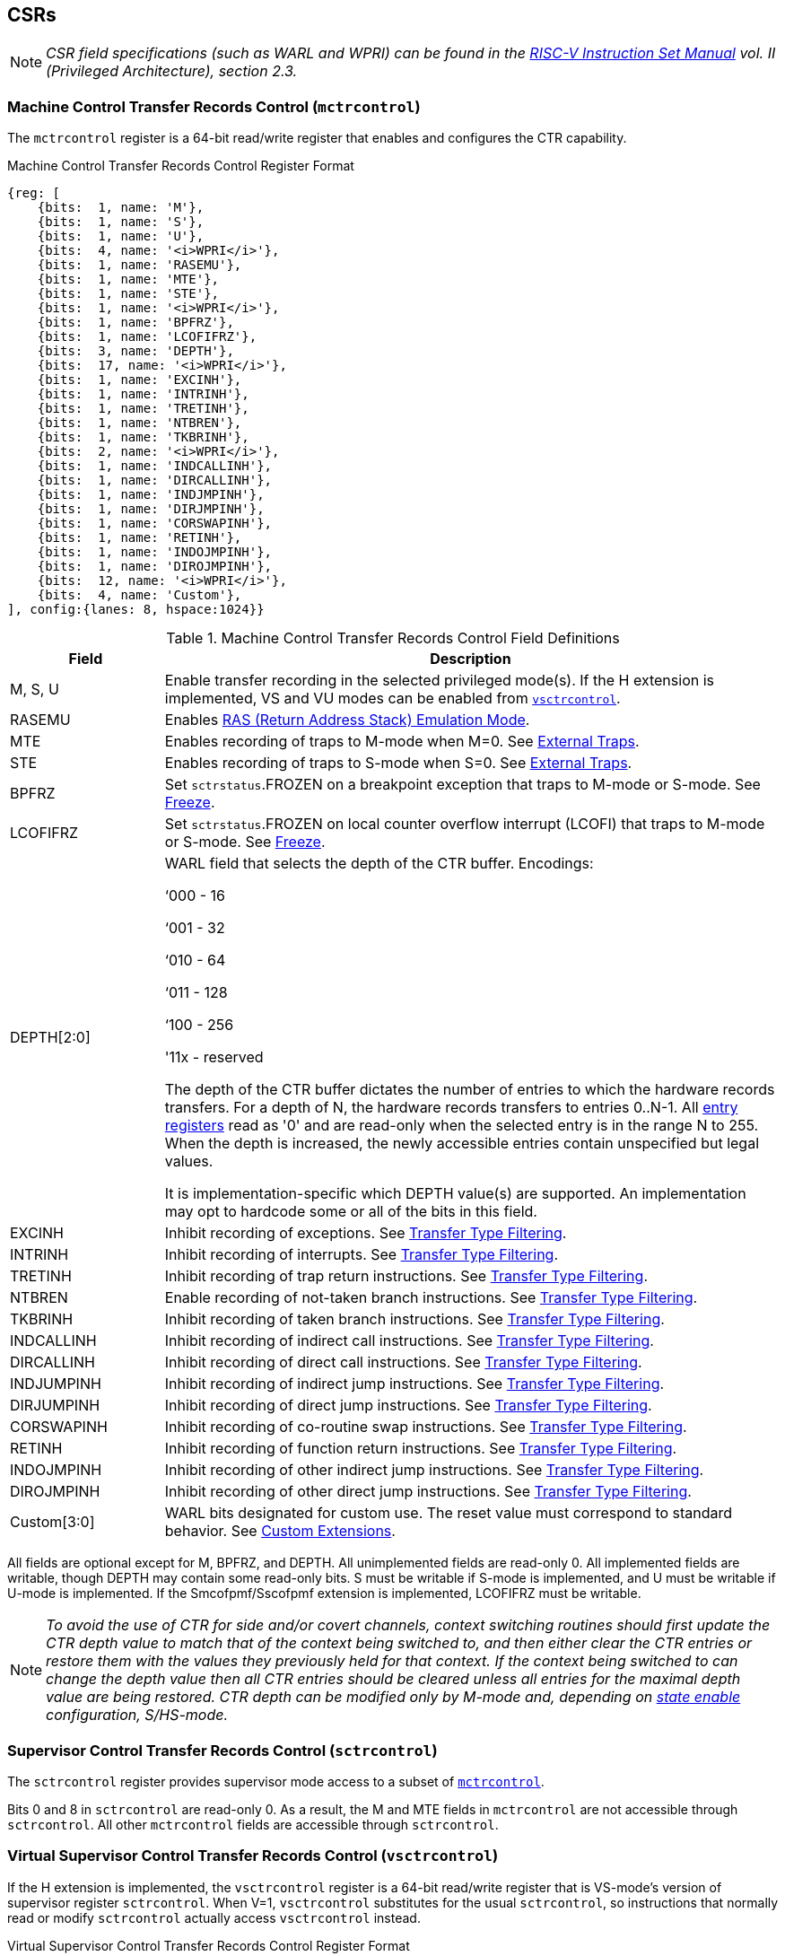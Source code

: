 [[body]]
== CSRs

[NOTE]
[%unbreakable]
====
_CSR field specifications (such as WARL and WPRI) can be found in the link:https://riscv.org/technical/specifications/[RISC-V Instruction Set Manual] vol. II (Privileged Architecture), section 2.3._
====

=== Machine Control Transfer Records Control (`mctrcontrol`)

The `mctrcontrol` register is a 64-bit read/write register that enables and configures the CTR capability.

.Machine Control Transfer Records Control Register Format
[%unbreakable]
[wavedrom, , ]
....
{reg: [    
    {bits:  1, name: 'M'},
    {bits:  1, name: 'S'},
    {bits:  1, name: 'U'},
    {bits:  4, name: '<i>WPRI</i>'},
    {bits:  1, name: 'RASEMU'},
    {bits:  1, name: 'MTE'},
    {bits:  1, name: 'STE'},
    {bits:  1, name: '<i>WPRI</i>'},
    {bits:  1, name: 'BPFRZ'},
    {bits:  1, name: 'LCOFIFRZ'},
    {bits:  3, name: 'DEPTH'},
    {bits:  17, name: '<i>WPRI</i>'},
    {bits:  1, name: 'EXCINH'},
    {bits:  1, name: 'INTRINH'},
    {bits:  1, name: 'TRETINH'},
    {bits:  1, name: 'NTBREN'},
    {bits:  1, name: 'TKBRINH'},
    {bits:  2, name: '<i>WPRI</i>'},
    {bits:  1, name: 'INDCALLINH'},
    {bits:  1, name: 'DIRCALLINH'},
    {bits:  1, name: 'INDJMPINH'},
    {bits:  1, name: 'DIRJMPINH'},
    {bits:  1, name: 'CORSWAPINH'},
    {bits:  1, name: 'RETINH'},
    {bits:  1, name: 'INDOJMPINH'},
    {bits:  1, name: 'DIROJMPINH'},
    {bits:  12, name: '<i>WPRI</i>'},
    {bits:  4, name: 'Custom'},
], config:{lanes: 8, hspace:1024}}
....

.Machine Control Transfer Records Control Field Definitions
[%unbreakable]
[width="100%",cols="20%,80%",options="header",]
|===
|Field |Description
|M, S, U |Enable transfer recording in the selected privileged mode(s).  If the H extension is implemented, VS and VU modes can be enabled from <<_virtual_supervisor_control_transfer_records_control_vsctrcontrol, `vsctrcontrol`>>.  

|RASEMU |Enables <<_ras_return_address_stack_emulation_mode, RAS (Return Address Stack) Emulation Mode>>.

|MTE |Enables recording of traps to M-mode when M=0.  See <<_external_traps, External Traps>>.

|STE |Enables recording of traps to S-mode when S=0.  See <<_external_traps, External Traps>>.

|BPFRZ |Set `sctrstatus`.FROZEN on a breakpoint exception that traps to M-mode or S-mode. See <<_freeze, Freeze>>.

|LCOFIFRZ |Set `sctrstatus`.FROZEN on local counter overflow interrupt (LCOFI) that traps to M-mode or S-mode. See <<_freeze, Freeze>>.

|DEPTH[2:0] a|
WARL field that selects the depth of the CTR buffer. Encodings:

‘000 - 16

‘001 - 32

‘010 - 64

‘011 - 128

‘100 - 256

'11x - reserved

The depth of the CTR buffer dictates the number of entries to which the 
hardware records transfers. For a depth of N, the hardware
records transfers to entries 0..N-1. All <<_entry_registers, entry registers>> read as '0' and are read-only when the selected entry is in the range N to 255.  When the depth is increased, the newly accessible entries contain unspecified but legal values.

It is implementation-specific which DEPTH value(s) are supported.  An implementation may opt to hardcode some or all of the bits in this field.

|EXCINH |Inhibit recording of exceptions.  See <<_transfer_type_filtering, Transfer Type Filtering>>.

|INTRINH |Inhibit recording of interrupts.  See <<_transfer_type_filtering, Transfer Type Filtering>>.

|TRETINH |Inhibit recording of trap return instructions.  See <<_transfer_type_filtering, Transfer Type Filtering>>.

|NTBREN |Enable recording of not-taken branch instructions.  See <<_transfer_type_filtering, Transfer Type Filtering>>.

|TKBRINH |Inhibit recording of taken branch instructions.  See <<_transfer_type_filtering, Transfer Type Filtering>>.

|INDCALLINH |Inhibit recording of indirect call instructions.  See <<_transfer_type_filtering, Transfer Type Filtering>>.

|DIRCALLINH |Inhibit recording of direct call instructions.  See <<_transfer_type_filtering, Transfer Type Filtering>>.

|INDJUMPINH |Inhibit recording of indirect jump instructions.  See <<_transfer_type_filtering, Transfer Type Filtering>>.

|DIRJUMPINH |Inhibit recording of direct jump instructions.  See <<_transfer_type_filtering, Transfer Type Filtering>>.

|CORSWAPINH |Inhibit recording of co-routine swap instructions.  See <<_transfer_type_filtering, Transfer Type Filtering>>.

|RETINH |Inhibit recording of function return instructions.  See <<_transfer_type_filtering, Transfer Type Filtering>>.

|INDOJMPINH |Inhibit recording of other indirect jump instructions.  See <<_transfer_type_filtering, Transfer Type Filtering>>.

|DIROJMPINH |Inhibit recording of other direct jump instructions.  See <<_transfer_type_filtering, Transfer Type Filtering>>.
|Custom[3:0] | WARL bits designated for custom use.  The reset value must correspond to standard behavior.  See <<Custom Extensions>>.
|===

All fields are optional except for M, BPFRZ, and DEPTH.  All unimplemented fields are read-only 0.  All implemented fields are writable, though DEPTH may contain some read-only bits.  S must be writable if S-mode is implemented, and U must be writable if U-mode is implemented.  If the Smcofpmf/Sscofpmf extension is implemented, LCOFIFRZ must be writable.

[NOTE]
[%unbreakable]
====
_To avoid the use of CTR for side and/or covert channels, context switching routines should first update the CTR depth value to match that of the context being switched to, and then either clear the CTR entries or restore them with the values they previously held for that context. If the context being switched to can change the depth value then all CTR entries should be cleared unless all entries for the maximal depth value are being restored.  CTR depth can be modified only by M-mode and, depending on <<_state_enable_access_control, state enable>> configuration, S/HS-mode._
====

=== Supervisor Control Transfer Records Control (`sctrcontrol`)

The `sctrcontrol` register provides supervisor mode access to a subset of <<_machine_control_transfer_records_control_mctrcontrol, `mctrcontrol`>>.

Bits 0 and 8 in `sctrcontrol` are read-only 0. As a result, the M and MTE fields in `mctrcontrol` are not accessible through `sctrcontrol`.  All other `mctrcontrol` fields are accessible through `sctrcontrol`.

=== Virtual Supervisor Control Transfer Records Control (`vsctrcontrol`)

If the H extension is implemented, the `vsctrcontrol` register is a 64-bit read/write register that is VS-mode's version of supervisor register `sctrcontrol`.  When V=1, `vsctrcontrol` substitutes for the usual `sctrcontrol`, so instructions that normally read or modify `sctrcontrol` actually access `vsctrcontrol` instead.

.Virtual Supervisor Control Transfer Records Control Register Format
[%unbreakable]
[wavedrom, , ]
....
{reg: [    
    {bits:  1, name: '<i>WPRI</i>'},
    {bits:  1, name: 'S'},
    {bits:  1, name: 'U'},
    {bits:  4, name: '<i>WPRI</i>'},
    {bits:  1, name: 'RASEMU'},
    {bits:  1, name: '<i>WPRI</i>'},
    {bits:  1, name: 'STE'},
    {bits:  1, name: '<i>WPRI</i>'},
    {bits:  1, name: 'BPFRZ'},
    {bits:  1, name: 'LCOFIFRZ'},
    {bits:  3, name: 'DEPTH'},
    {bits:  17, name: '<i>WPRI</i>'},
    {bits:  1, name: 'EXCINH'},
    {bits:  1, name: 'INTRINH'},
    {bits:  1, name: 'TRETINH'},
    {bits:  1, name: 'NTBREN'},
    {bits:  1, name: 'TKBRINH'},
    {bits:  2, name: '<i>WPRI</i>'},
    {bits:  1, name: 'INDCALLINH'},
    {bits:  1, name: 'DIRCALLINH'},
    {bits:  1, name: 'INDJMPINH'},
    {bits:  1, name: 'DIRJMPINH'},
    {bits:  1, name: 'CORSWAPINH'},
    {bits:  1, name: 'RETINH'},
    {bits:  1, name: 'INDOJMPINH'},
    {bits:  1, name: 'DIROJMPINH'},
    {bits:  12, name: '<i>WPRI</i>'},
    {bits:  4, name: 'Custom'},
], config:{lanes: 8, hspace:1024}}
....

.Virtual Supervisor Control Transfer Records Control Field Definitions
[%unbreakable]
[width="100%",cols="20%,80%",options="header",]
|===
|Field |Description 
|S |Enable transfer recording in VS-mode.  
|U |Enable transfer recording in VU-mode.  
|STE |Enables recording of traps to VS-mode when S=0.  See <<_external_traps, External Traps>>.
|BPFRZ |Set `sctrstatus`.FROZEN on a breakpoint exception that traps to VS-mode. See <<_freeze, Freeze>>.
|LCOFIFRZ |Set `sctrstatus`.FROZEN on local counter overflow interrupt (LCOFI) that traps to VS-mode. See <<_freeze, Freeze>>.
|DEPTH[2:0] |Provides read-only access to the `sctrcontrol`.DEPTH field  
2+|Other field definitions match those of <<_supervisor_control_transfer_records_control_sctrcontrol, `sctrcontrol`>>.  The optional fields implemented in `vsctrcontrol` should match those implemented in `sctrcontrol`.
|===

[NOTE]
[%unbreakable]
====
`__vsctrcontrol__`.__DEPTH__ _is a read-only copy of `sctrcontrol`.DEPTH in order to allow a hypervisor to dictate the depth used by a guest.  This simplifies VM (guest) migration, by providing the hypervisor a means to require the guest to use a depth supported across all systems in the datacenter._
====

[NOTE]
[%unbreakable]
====
_Unlike the CTR status register or the CTR entry registers, the CTR control register has a VS-mode version.  This allows a guest to manage the CTR configuration directly, without requiring traps to HS-mode, while ensuring that the guest configuration (most notably the privilege mode enable bits) do not impact CTR behavior when V=0._
====

=== Supervisor Control Transfer Records Status (`sctrstatus`)

The `sctrstatus` register grants access to CTR status information and is updated by the hardware whenever CTR is active.  CTR is active when the current privilege mode is enabled for recording and CTR is not frozen.

.Supervisor Control Transfer Records Status Register Format
[%unbreakable]
[wavedrom, , ]
....
{reg: [    
    {bits:  8, name: 'WRPTR'},
    {bits:  23, name: '<i>WPRI</i>'},
    {bits:  1, name: 'FROZEN'},
], config:{lanes: 2, hspace:1024}}
....

.Supervisor Control Transfer Records Status Field Definitions
[%unbreakable]
[width="100%",cols="15%,75%,10%",options="header",]
|===
|Field |Description |Access
|WRPTR |Indicates the physical CTR buffer entry to be written next.  Incremented on new transfers recorded (see <<_behavior, Behavior>>), and decremented on qualified returns when `mctrcontrol`.RASEMU=1 (see <<_ras_return_address_stack_emulation_mode, RAS (Return Address Stack) Emulation Mode>>).  For a given CTR depth (where depth = 2^(DEPTH+4)^), WRPTR wraps to 0 on an increment when the value matches depth-1, and to depth-1 on a decrement when the value is 0.  Bits above those needed to represent depth-1 (e.g., bits 7:4 for a depth of 16) are read-only 0. On depth changes, WRPTR holds an unspecified but legal value. |WARL 
|FROZEN |Inhibit transfer recording. See <<_freeze, Freeze>>. |WARL
|===

Undefined bits in `sctrstatus` are WPRI. Status fields may be added by future extensions,
and software should ignore but preserve any fields that it does not recognize.  Undefined  bits must be implemented as read-only 0, unless a <<_custom_extensions, custom extension>> is implemented and enabled.

[NOTE]
[%unbreakable]
====
_Logical entry 0, accessed via `mireg*` when `miselect`=0x200, is always the physical entry preceding the WRPTR entry ((WRPTR-1) % depth), where depth = 2^(DEPTH+4)^._
====
[NOTE]
[%unbreakable]
====
_Because the `sctrstatus` register is updated by hardware, writes should be performed with caution.  If a multi-instruction read-modify-write to `sctrstatus` is performed while CTR is active, and between the read and write a qualified transfer or trap that causes CTR freeze completes, a hardware update could be lost.  Software may wish to ensure that CTR is inactive before performing a read-modify-write, by ensuring that either `sctrstatus`.FROZEN=1, or that the current privilege mode is not enabled for recording._

_When restoring CTR state, `sctrstatus` should be written before CTR entry state is restored.  This ensures that the software writes to logical CTR entries modify the proper physical entries._
====
[NOTE]
[%unbreakable]
====
_Exposing the WRPTR provides a more efficient means for synthesizing CTR entries.  If a qualified control transfer is emulated, the emulator can simply increment the WRPTR, then write the synthesized record to entry 0.  If a qualified function return is emulated while RASEMU=1, the emulator can clear `ctrsource`.V for entry 0, then decrement the WRPTR._

_Exposing the WRPTR may also allow support for Linux perf's https://lwn.net/Articles/802821[[.underline]#stack stitching#] capability._
====

=== CSR Listing

.CTR CSR List
[%unbreakable]
[width="100%",cols="^12%,18%,70%",options="header",]
|===
| CSR Number | Name | Description
| 0x181 | `sctrcontrol` | Supervisor Control Transfer Records Control Register
| 0x183 | `sctrstatus` | Supervisor Control Transfer Records Status Register
| 0x281 | `vsctrcontrol` | Virtual Supervisor Control Transfer Records Control Register
| 0x381 | `mctrcontrol` | Machine Control Transfer Records Control Register
|===

[NOTE]
====
_Because the ROI of CTR is perceived to be low for RV32 implementations, CTR does not fully support RV32.  While control flow transfers in RV32 can be recorded, RV32 cannot access_ `x__ctrcontrol__` _bits 63:32.  A future extension could add support for RV32 by adding 3 new CSRs (`mctrcontrolh`, `sctrcontrolh`, and `vsctrcontrolh`) to provide this access._
====

== Entry Registers

Control transfer records are stored in a CTR buffer, such that each buffer entry stores information about a single transfer.  The CTR buffer entries are logically accessed via the indirect register access mechanism defined by the
https://github.com/riscv/riscv-indirect-csr-access/releases[[.underline]#Smcsrind/Sscsrind#]
extension. The `miselect` index range 0x200 through 0x2FF is reserved for CTR
entries 0 through 255. When `miselect` holds a value in this range, `mireg` provides access to <<_control_transfer_record_source_ctrsource, `ctrsource`>>, `mireg2` provides access to <<_control_transfer_record_target_ctrtarget, `ctrtarget`>>, and `mireg3` provides access to <<_control_transfer_record_source_ctrdata, `ctrdata`>>.  `mireg4`, `mireg5`, and `mireg6` are read-only 0.

The standard indirect register access rules specified by Smcsrind/Sscsrind apply for CTR.  S-mode is able to access CTR entries using the `siselect`/`sireg*` interface, with the same behavior described for M-mode above.  Similarly, VS-mode is able to access CTR entries using `siselect` (really `vsiselect`) and `sireg*` (really `vsireg*`).  See <<_state_enable_access_control, State Enable Access Control>> for cases where CTR accesses from S-mode and VS-mode may be restricted.  

For `__x__iselect` values in 0x200..0x2FF, `vsireg*` registers access the same entry register state as `mireg*` and `sireg*`, regardless of the privilege mode at the time of access.  There is not a separate set of entry registers for V=1.

=== Control Transfer Record Source (`ctrsource`)

The `ctrsource` register contains the source program counter, which is the `pc` of the recorded control transfer instruction, or the epc of the recorded trap.  The valid (V) bit is set by the hardware when a transfer is recorded in the selected CTR buffer entry, and implies that
data in `ctrsource`, `ctrtarget`, and `ctrdata` is valid for this entry.

`ctrsource` is an MXLEN-bit WARL register that must be able to hold all valid virtual or physical addresses that can serve as a `pc`. It need not be able to hold any invalid addresses.  When XLEN < MXLEN, both explicit writes (by software) and implict writes (for recorded transfers) will be zero-extended.

.Control Transfer Record Source Register Format for MXLEN=64
[%unbreakable]
[wavedrom, , ]
....
{reg: [    
    {bits:  1, name: 'V'},
    {bits:  63, name: 'PC[63:1]'},
], config:{lanes: 1, hspace: 1024}}
....

[NOTE]
[%unbreakable]
====
_CTR entry registers are defined as MXLEN, despite the_ `x__ireg*__` _CSRs used to access them being XLEN, to ensure that entries recorded in RV64 are not truncated, as a result of CSR Width Modulation, on a transition to RV32._
====
[NOTE]
[%unbreakable]
====
_A transfer from an invalid address (which could only occur on an exception) may report a valid address in `ctrsource`.PC._
====

=== Control Transfer Record Target (`ctrtarget`)

The `ctrtarget` register contains the target (destination) program counter
of the recorded transfer. The optional MISP bit is set by the hardware
when the recorded transfer is an instruction whose target or
taken/not-taken direction was mispredicted by the branch predictor. MISP
is read-only 0 when not implemented.

`ctrtarget` is an MXLEN-bit WARL register that must be able to hold all valid virtual or physical addresses that can serve as a `pc`. It need not be able to hold any invalid addresses. When XLEN < MXLEN, both explicit writes (by software) and implict writes (by recorded transfers) will be zero-extended.

.Control Transfer Record Target Register Format for MXLEN=64
[%unbreakable]
[wavedrom, , ]
....
{reg: [    
    {bits:  1, name: 'MISP'},
    {bits:  63, name: 'PC[63:1]'},
], config:{lanes: 2, hspace: 1024}}
....

[NOTE]
[%unbreakable]
====
_A transfer to an invalid address may report a valid address in `ctrtarget`.PC._
====

=== Control Transfer Record Metadata (`ctrdata`)

The `ctrdata` register contains metadata for the recorded transfer. This
register must be implemented, though all fields within it are optional.
Unimplemented fields are read-only 0.  `ctrdata` is a 64-bit register.  

.Control Transfer Record Metadata Register Format
[%unbreakable]
[wavedrom, , ]
....
{reg: [    
    {bits:  4, name: 'TYPE'},
    {bits:  11, name: '<i>WPRI</i>'},
    {bits:  1, name: 'CCV'},
    {bits:  16, name: 'CC'},
    {bits:  32, name: '<i>WPRI</i>'},
], config:{lanes: 2, hspace: 1024}}
....

.Control Transfer Record Metadata Field Definitions
[%unbreakable]
[width="100%",cols="15%,75%,10%",options="header",]
|===
|Field |Description |Access 
|TYPE[3:0] a|
Identifies the type of the control flow transfer recorded in the entry. Implementations that do not support this field will report 0.

0000 - Reserved

0001 - Exception

0010 - Interrupt

0011 - Trap return

0100 - Not-taken branch

0101 - Taken branch

0110 - Reserved

0111 - Reserved

1000 - Indirect call

1001 - Direct call

1010 - Indirect jump

1011 - Direct jump

1100 - Co-routine swap

1101 - Return

1110 - Other indirect jump

1111 - Other direct jump

|WARL 

|CCV |Cycle Count Valid. See <<_cycle_counting, Cycle Counting>>. |WARL 

|CC[15:0] |Cycle Count, composed of the Cycle Count Exponent (CCE, in
CC[15:12]) and Cycle Count Mantissa (CCM, in CC[11:0]). See
<<_cycle_counting, Cycle Counting>>. |WARL 
|===

Undefined bits in `ctrdata` are WPRI. Status fields may be added by future extensions, and software should ignore but preserve any fields that it does not recognize.  Undefined bits must be implemented as read-only 0, unless a <<_custom_extensions, custom extension>> is implemented and enabled.

[NOTE]
[%unbreakable]
====
_Like the <<_transfer_type_filtering, Transfer Type Filtering>> bits in `mctrcontrol`, the `ctrdata`.TYPE bits leverage the E-trace itype encodings._
====

== Instructions
=== Supervisor CTR Clear Instruction

[WARNING]
====
_Instruction opcode and format TBD_
====

The supervisor CTRCLEAR instruction performs the following operations:

* Zeroes all <<_entry_registers, CTR entry registers>>, for all DEPTH values
* Zeroes the CTR cycle counter and CCV (see <<_cycle_counting, Cycle Counting>>)

Any read of `ctrsource`, `ctrtarget`, or `ctrdata` that follows CTRCLEAR, such that it precedes the next qualified control transfer, will return the value 0.  Further, the first recorded transfer following CTRCLEAR will have `ctrdata`.CCV=0. 

CTRCLEAR raises an illegal-instruction exception in U-mode and VU-mode.

== State Enable Access Control

When Smstateen is implemented, the `mstateen0`.CTR bit controls access to CTR register state from privilege modes less privileged than M-mode.  When `mstateen0`.CTR=1, accesses to CTR register state behave as described in <<_csrs, CSRs>> and <<_entry_registers, Entry Registers>> above, while CTRCLEAR behaves as described in <<_supervisor_ctr_clear_instruction, Supervisor CTR Clear Instruction>>.  When `mstateen0`.CTR=0 and the privilege mode is less privileged than M-mode, the following operations raise an illegal-instruction exception:

* Attempts to access `sctrcontrol`, `vsctrcontrol`, or `sctrstatus`
* Attempts to access `sireg*` when `siselect` is in 0x200..0x2FF, or `vsireg*` when `vsiselect` is in 0x200..0x2FF
* Execution of the CTRCLEAR instruction

When `mstateen0`.CTR=0, qualified control transfers executed in privilege modes less privileged than M-mode will continue to implicitly update <<_entry_registers, Entry Registers>> and <<_machine_control_transfer_records_status_sctrstatus, `sctrstatus`>>.

If the H extension is implemented and `mstateen0`.CTR=1, the `hstateen0`.CTR bit controls access to supervisor CTR state (`sctrcontrol`, `sctrstatus`, and `sireg*` when `siselect` is in 0x200..0x2FF) when V=1.  `hstateen0`.CTR is read-only 0 when `mstateen0`.CTR=0.

When `mstateen0`.CTR=1 and `hstateen0`.CTR=1, VS-mode accesses to supervisor CTR state behave as described in <<_csrs, CSRs>> and <<_entry_registers, Entry Registers>> above, while CTRCLEAR behaves as described in <<_supervisor_ctr_clear_instruction, Supervisor CTR Clear Instruction>>.  When `mstateen0`.CTR=1 and `hstateen0`.CTR=0, both VS-mode accesses to supervisor CTR state and VS-mode execution of CTRCLEAR raise a virtual-instruction exception.

When `hstateen0`.CTR=0, qualified control transfers executed while V=1 will continue to implicitly update <<_entry_registers, Entry Registers>> and <<_machine_control_transfer_records_status_sctrstatus, `sctrstatus`>>.

The CTR bit is bit 54 in `mstateen0` and `hstateen0`.

[NOTE]
[%unbreakable]
====
_See the https://github.com/riscv/riscv-indirect-csr-access[[.underline]#Smcsrind/Sscsrind spec#] for how bit 60 in mstateen0 and hstateen0 can also restrict access to `sireg*`/`siselect` and `vsireg*`/`vsiselect` from privilege modes less privileged than M-mode._
====

== Behavior

CTR records qualified control transfers.  Control transfers are qualified if they meet the following criteria:

* The current privilege mode is enabled
* The transfer type is not inhibited
* `sctrstatus`.FROZEN is not set
* The transfer completes/retires

Such qualified transfers update the <<_entry_registers, Entry Registers>> at logical entry 0.  As a result, older entries are pushed down the stack: the record previously in entry 0
moves to entry 1, the record in entry 1 moves to entry 2, and so on.  If the CTR buffer is full, the oldest recorded entry (previously at entry depth-1) is lost.

Recorded transfers will set the `ctrsource`.V bit to 1, and will update all implemented record fields. 

[NOTE]
[%unbreakable]
====
_In order to collect accurate and representative performance profiles while using CTR, it is recommended that hardware recording of control transfers incurs no added performance overhead, e.g., in the form of retirement or instruction execution restrictions that are not present when CTR is not active._
====

=== Privilege Mode Transitions

Transfers that change the privilege mode are a special case. What is
recorded, if anything, depends on whether the source privilege mode
and/or target privilege mode are enabled for recording, and on the transfer type (trap
or trap return).

Traps between enabled privilege modes are recorded as normal.  Traps from a disabled privilege mode to an enabled privilege mode are partially recorded, such that the `ctrsource`.PC is 0. Traps from an enabled mode to a disabled mode, known as external traps, are not recorded by default.  See <<_external_traps, External Traps>> for how they can be recorded.

Trap returns have similar treatment.  Trap returns between enabled privilege modes are recorded as normal.  Trap returns from an enabled mode back to a disabled mode are partially recorded, such that `ctrtarget`.PC is 0.  Trap returns from a disabled mode to an enabled mode are not recorded.

[NOTE]
====
_If privileged software is configuring CTR on behalf of less privileged software, it should ensure that its privilege mode enable bit (e.g., `sctrcontrol`.S for Supervisor software) is cleared before a trap return to the less privileged mode.  Otherwise the trap return will be recorded, leaking the privileged source `pc`._
====

Recording in Debug Mode is always inhibited. Transfers into and out of Debug Mode are never recorded.

=== Transfer Type Filtering

Default CTR behavior, when all transfer type filter bits (`__x__ctrcontrol`[47:32]) are unimplemented or 0, is to record all control transfers within enabled privileged modes. By setting transfer type filter bits, software can opt out of recording select transfer types, or opt into recording non-default operations.  All transfer type filter bits are optional.

[NOTE]
[%unbreakable]
====
_Because not-taken branches are not recorded by default, the polarity of the associated enable bit (NTBREN) is the opposite of other bits associated with transfer type filtering (TKBRINH, RETINH, etc).  Non-default operations require opt-in rather than opt-out._
====

The transfer type filter bits leverage the type definitions specified
in Table 4.4, and described in Section 4.1.1, of the
https://github.com/riscv-non-isa/riscv-trace-spec/releases/download/v2.0rc2/riscv-trace-spec.pdf[[.underline]#RISC-V
Efficient Trace Spec v2.0#]. 

[NOTE]
[%unbreakable]
====
_If implementation of any transfer type filter bit results in reduced software performance, perhaps due to additional retirement restrictions, it is strongly recommended that this reduced performance apply only when the bit is set.  Alternatively, support for the bit may be omitted.  Maintaining software performance for the default CTR configuration, when all transfer type bits are cleared, is recommended._
====

==== External Traps

External traps are traps from a privilege mode enabled for CTR recording to a privilege mode that is not enabled for CTR recording.  By default external traps are not recorded, but privileged software running in the target mode of the trap can opt-in to allowing CTR to record external traps into
that mode. The __x__TE bits allow M-mode, S-mode, and VS-mode to opt-in separately.  

External trap recording depends not only on the target mode, but on any intervening modes, which are modes that are more privileged than the source mode but less privileged than the target mode.  Not only must the external trap enable bit for the target mode be set, but the external trap enable bit(s) for any intervening modes must also be set.  See the table below for details.

.External Trap Enable Requirements
[%unbreakable]
[options="header",]
|===
|Source Mode |Target Mode |External Trap Enable(s) Required
.2+|U-mode | S-mode | sctrcontrol.STE
|M-mode | mctrcontrol.MTE, sctrcontrol.STE
|S-mode | M-mode | mctrcontrol.MTE
.3+|VU-mode | VS-mode | vsctrcontrol.STE
| HS-mode | sctrcontrol.STE, vsctrcontrol.STE
| M-mode | mctrcontrol.MTE, sctrcontrol.STE, vsctrcontrol.STE
.2+| VS-mode | HS-mode | sctrcontrol.STE
| M-mode | mctrcontrol.MTE, sctrcontrol.STE
|===

In records for external traps, the `ctrtarget`.PC is 0.

[NOTE]
[%unbreakable]
====
_No mechanism exists for recording external trap returns, because
the external trap record includes all relevant information, and gives
the trap handler (e.g., an emulator) the opportunity to modify the
record._
====

[NOTE]
[%unbreakable]
====
_Note that external trap recording does not depend on EXCINH/INTRINH.  Thus, when external traps are enabled, both external interrupts and external exceptions are recorded._

_STE allows recording of traps from U-mode to S-mode as well as from VS/VU-mode to HS-mode.  The hypervisor can flip `sctrcontrol`.STE before entering a guest if it wants different behavior for U-to-S vs VS/VU-to-HS._
====

The table below provides details on recording of privilege mode
transfers. Standard dependencies on FROZEN and transfer type inhibits also apply, but are not covered by the table.

.Trap and Trap Return Recording
[%unbreakable]
[width="100%",cols="18%,17%,30%,35%",]
|===
.2+|*Transfer Type* .2+| *Source Mode* 2+|*Target Mode*
|*Enabled* |*Disabled*
.2+|*Trap* |*Enabled* |Recorded. |Recorded if __x__TE=1, for the target mode and any intervening modes. `ctrtarget`.PC is 0, type is External Trap.

|*Disabled* |Recorded, `ctrsource`.PC is 0. |Not recorded.

.2+|*Trap Return* |*Enabled* |Recorded. |Recorded, `ctrtarget`.PC is 0.

|*Disabled* |Not recorded. |Not recorded.
|===

If external trap recording is implemented, MTE must be implemented, while sctrcontrol.STE must be implemented if S-mode is implemented, and vsctrcontrol.STE must be implemented if the H extension is implemented.

=== Cycle Counting

The `ctrdata` register may optionally include a count of CPU cycles elapsed since the prior CTR record.  The elapsed cycle count value is represented by the CC field, which has a 12-bit mantissa component (Cycle Count Mantissa, or CCM) and a 4-bit exponent component (Cycle Count Exponent, or CCE). 

The elapsed cycle counter (CtrCycleCounter) increments at the same rate as the mcycle counter.  Only cycles while CTR is active are counted, where active implies that the current privilege mode is enabled for recording and CTR is not frozen.  The CC field is encoded such that CCE holds 0 if the CtrCycleCounter value is less than 4096, otherwise it holds the index of the most significant one bit in the CtrCycleCounter value, minus 12.  CCM holds CtrCycleCounter bits CCE+11:CCE.

The elapsed cycle count can then be calculated by software using the following formula:

[subs="specialchars,quotes"]
[%unbreakable]
----
if (CCE==0):
    return CCM
else:
    return (2^12^ + CCM) << CCE-1
endif
----

The CtrCycleCounter is reset on writes to `__x__ctrcontrol`, and on execution of <<_ctr_clear_operation, CTRCLEAR>>, to ensure that any accumulated cycle counts do not persist across a context switch.  

An implementation that supports cycle counting must implement CCV and all
CCM bits, but may implement 0..4 exponent bits in CCE. Unimplemented CCE
bits are read-only 0. For implementations that support transfer type
filtering, it is recommended to implement at least 3 exponent bits. This
allows capturing the full latency of most functions, when recording only
calls and returns.  

The size of the CtrCycleCounter required to support each CCE width is given in the table below.

.Cycle Counter Size Options
[%unbreakable]
[width="60%", cols="10%,15%,15%", options="header",]
|===
| CCE bits | CtrCycleCounter bits | Max elapsed cycle value
| 0 | 12 | 4095
| 1 | 13 | 8191
| 2 | 15 | 32764
| 3 | 19 | 524224
| 4 | 27 | 134201344
|===

[NOTE]
[%unbreakable]
====
_When CCE>1, the granularity of the reported cycle count is reduced. For example, when CCE=3, the bottom 2 bits of the cycle counter are not reported, and thus the reported value increments only every 4 cycles.  As a result, the reported value represents an undercount of elapsed cycles for most cases (when the unreported bits are non-zero).  On average, the undercount will be (2^CCE-1^-1)/2.  Software can reduce the average undercount to 0 by adding (2^CCE-1^-1)/2 to each computed cycle count value when CCE>1._

_Though this compressed method of representation results in some imprecision for larger cycle count values, it produces meaningful area savings, reducing storage per entry from 27 bits to 16._
====

The CC value saturates when all implemented bits in CCM and CCE are 1.

The CC value is only valid when the Cycle Count Valid (CCV) bit is set.  If CCV=0, the CC value might not hold the correct count of elapsed active cycles since the last recorded transfer.  The next record will have CCV=0 after a write to `__x__ctrcontrol`, or execution of CTRCLEAR, since CtrCycleCounter is reset.  CCV should additionally be cleared after any other implementation-specific scenarios where active cycles might not be counted in CtrCycleCounter.

=== RAS (Return Address Stack) Emulation Mode

When the optional `mctrcontrol`.RASEMU bit is implemented and set to 1, transfer recording behavior is altered to emulate the behavior of a return-address stack (RAS).

* Indirect and direct calls are recorded as normal
* Function returns pop the most recent call, by invalidating entry 0 (setting `ctrsource`.V=0)
and rotating the CTR buffer, such that (invalidated) entry 0 moves to
entry depth-1, and entries 1..depth-1 move to 0..depth-2.
* Co-routine swaps affect both a return and a call. Entry 0 is
overwritten.
* Other transfer types are inhibited
* <<_transfer_type_filtering, Transfer Type Filtering>> bits are ignored

[NOTE]
[%unbreakable]
====
_Profiling tools often collect call stacks along with each sample. Stack
walking, however, is a complex and often slow process that may require
recompilation (e.g., -fno-omit-frame-pointer) to work reliably. With RAS
emulation, tools can ask CTR hardware to save call stacks even for
unmodified code._

_CTR RAS emulation has limitations.  The CTR buffer will contain only partial stacks in cases where the call stack depth was greater than the CTR depth, CTR recording was enabled at a lower point in the call stack than main(), or where the CTR buffer was cleared since main()._

_The CTR stack may be corrupted in cases where calls and returns are not symmetric, such as with stack unwinding (e.g., setjmp/longjmp, C++ exceptions), where stale call entries may be left on the CTR stack, or user stack switching, where calls from multiple stacks may be intermixed._
====

[NOTE]
[%unbreakable]
====
_As described in <<_cycle_counting, Cycle Counting>>,
when CCV=1, the CC field provides the elapsed cycles since the prior CTR
entry was recorded. This introduces implementation challenges when
RASEMU=1 because, for each recorded call, there may have been several
recorded calls (and returns which “popped” them) since the prior
remaining call entry was recorded (see <<_ras_return_address_stack_emulation_mode, RAS (Return Address Stack) Emulation Mode>>). The implication is that returns that
pop a call entry not only do not reset the cycle counter, but instead
add the CC field from the popped entry to the counter. For simplicity,
an implementation may opt to record CCV=0 for all calls, or those whose parent call was popped, when RASEMU=1._
====

=== Freeze

When `sctrstatus`.FROZEN=1, transfer recording is inhibited.  This bit can be set by hardware, as described below, or by software.

When `mctrcontrol`.LCOFIFRZ=1 and a local counter overflow interrupt
(LCOFI) traps (as a result of an HPM counter overflow) to M-mode or to S-mode, `sctrstatus`.FROZEN is set by hardware. This inhibits CTR recording until software clears FROZEN. The LCOFI trap itself is not recorded.
[NOTE]
[%unbreakable]
====
_Freeze on LCOFI ensures that the execution path leading to the sampled
instruction (xepc) is preserved, and that the local counter overflow
interrupt (LCOFI) and associated Interrupt Service Routine (ISR) do not
displace any recorded transfer history state. It is the responsibility
of the ISR to clear FROZEN before xRET, if continued control transfer
recording is desired._

_LCOFI refers only to architectural traps directly caused by a local counter overflow. If a local counter overflow interrupt is recognized without a trap, for instance by reading mip, FROZEN is not automatically set._
====
Similarly, on a breakpoint exception that traps to M-mode or S-mode with `mctrcontrol`.BPFRZ=1, FROZEN is set by hardware. The breakpoint exception itself is not recorded.  

[NOTE]
[%unbreakable]
====
_Breakpoint exception refers to synchronous exceptions with a cause value of Breakpoint (3), regardless of source (ebreak, c.ebreak, Sdtrig); it does not include entry into Debug Mode, even in cores where this is implemented as an exception._
====

If the H extension is implemented, freeze behavior for LCOFIs and breakpoint exceptions that trap to VS-mode is determined by LCOFIFRZ and BPFRZ values, respectively, in `vsctrcontrol`.  This includes virtual LCOFIs pended by a hypervisor.

[NOTE]
[%unbreakable]
====
_When a guest uses the SBI Supervisor Software Events (SSE) extension, the LCOFI will trap to HS-mode, which will then invoke a registered VS-mode LCOFI handler routine.  If `vsctrcontrol`.LCOFIFRZ=1, the HS-mode handler will need to emulate the freeze by setting `sctrstatus`.FROZEN=1 before invoking the registered handler routine._
====


== Custom Extensions

Any custom CTR extension must be associated with a non-default value within the designated custom bits in `__x__ctrcontrol`.  When custom bits hold a value that enables the custom extension, the extension may alter standard CTR behavior, and may define new custom status fields within <<_supervisor_control_transfer_records_status_sctrstatus, `sctrstatus`>> or the <<_entry_registers, CTR entry registers>>.  All custom status fields, and standard status fields whose behavior is altered by the custom extension, must revert to standard behavior when the custom bits hold their default (reset) value.  This includes read-only 0 behavior for any bits undefined by any implemented standard extensions.

